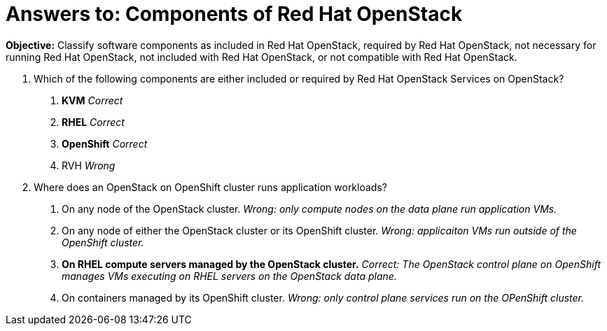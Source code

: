 = Answers to: Components of Red Hat OpenStack

*Objective:* 
Classify software components as included in Red Hat OpenStack, required by Red Hat OpenStack, not necessary for running Red Hat OpenStack, not included with Red Hat OpenStack, or not compatible with Red Hat OpenStack.

1. Which of the following components are either included or required by Red Hat OpenStack Services on OpenStack?

  a. *KVM*
  _Correct_
  b. *RHEL*
  _Correct_
  c. *OpenShift*
  _Correct_
  d. RVH
  _Wrong_

2. Where does an OpenStack on OpenShift cluster runs application workloads?

  a. On any node of the OpenStack cluster.
  _Wrong: only compute nodes on the data plane run application VMs._
  b. On any node of either the OpenStack cluster or its OpenShift cluster.
  _Wrong: applicaiton VMs run outside of the OpenShift cluster._
  c. *On RHEL compute servers managed by the OpenStack cluster.*
  _Correct: The OpenStack control plane on OpenShift manages VMs executing on RHEL servers on the OpenStack data plane._
  d. On containers managed by its OpenShift cluster.
  _Wrong: only control plane services run on the OPenShift cluster._
